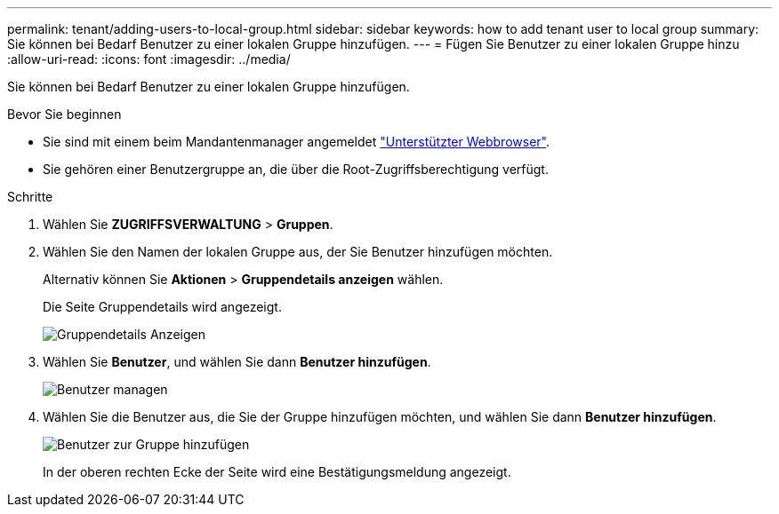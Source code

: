 ---
permalink: tenant/adding-users-to-local-group.html 
sidebar: sidebar 
keywords: how to add tenant user to local group 
summary: Sie können bei Bedarf Benutzer zu einer lokalen Gruppe hinzufügen. 
---
= Fügen Sie Benutzer zu einer lokalen Gruppe hinzu
:allow-uri-read: 
:icons: font
:imagesdir: ../media/


[role="lead"]
Sie können bei Bedarf Benutzer zu einer lokalen Gruppe hinzufügen.

.Bevor Sie beginnen
* Sie sind mit einem beim Mandantenmanager angemeldet link:../admin/web-browser-requirements.html["Unterstützter Webbrowser"].
* Sie gehören einer Benutzergruppe an, die über die Root-Zugriffsberechtigung verfügt.


.Schritte
. Wählen Sie *ZUGRIFFSVERWALTUNG* > *Gruppen*.
. Wählen Sie den Namen der lokalen Gruppe aus, der Sie Benutzer hinzufügen möchten.
+
Alternativ können Sie *Aktionen* > *Gruppendetails anzeigen* wählen.

+
Die Seite Gruppendetails wird angezeigt.

+
image::../media/tenant_group_details.png[Gruppendetails Anzeigen]

. Wählen Sie *Benutzer*, und wählen Sie dann *Benutzer hinzufügen*.
+
image::../media/manage_users.png[Benutzer managen]

. Wählen Sie die Benutzer aus, die Sie der Gruppe hinzufügen möchten, und wählen Sie dann *Benutzer hinzufügen*.
+
image::../media/add_users_to_group.png[Benutzer zur Gruppe hinzufügen]

+
In der oberen rechten Ecke der Seite wird eine Bestätigungsmeldung angezeigt.


